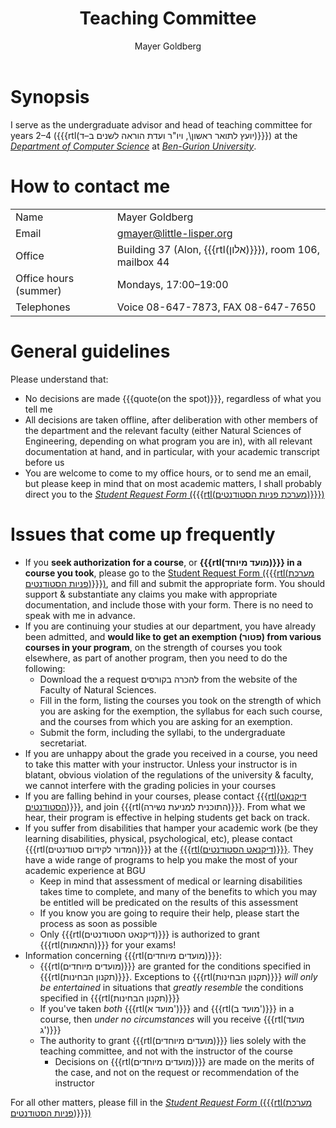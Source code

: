 #+title: Teaching Committee
#+author: Mayer Goldberg
#+email: gmayer@little-lisper.org
#+options: creator:nil, toc:nil
#+keywords: Mayer Goldberg, Teaching Committee, Department of Computer Science, Ben-Gurion University, israel

* Synopsis

I serve as the undergraduate advisor and head of teaching committee for years 2--4 ({{{rtl(יועץ לתואר ראשון\, ויו"ר ועדת הוראה לשנים ב–ד)}}}) at the [[Http://www.cs.bgu.ac.il/][/Department of Computer Science/]] at [[http://www.bgu.ac.il/][/Ben-Gurion University/]]. 

* How to contact me

| Name                      | Mayer Goldberg                                            |
| Email                     | [[mailto:gmayer@little-lisper.org][gmayer@little-lisper.org]]                                  |
| Office                    | Building 37 (Alon, {{{rtl(אלון)}}}), room 106, mailbox 44 |
| Office hours (summer)     | Mondays, 17:00--19:00                                     |
| Telephones                | Voice 08-647-7873, FAX 08-647-7650                        |

* General guidelines

Please understand that:
- No decisions are made {{{quote(on the spot)}}}, regardless of what you tell me
- All decisions are taken offline, after deliberation with other members of the department and the relevant faculty (either Natural Sciences of Engineering, depending on what program you are in), with all relevant documentation at hand, and in particular, with your academic transcript before us
- You are welcome to come to my office hours, or to send me an email, but please keep in mind that on most academic matters, I shall probably direct you to the [[https://cs-sr.cs.bgu.ac.il/][/Student Request Form/ ({{{rtl(מערכת פניות הסטודנטים)}}})]]

* Issues that come up frequently

- If you *seek authorization for a course*, or *{{{rtl(מועד מיוחד)}}} in a course you took*, please go to the [[https://cs-sr.cs.bgu.ac.il/][Student Request Form ({{{rtl(מערכת פניות הסטודנטים)}}})]], and fill and submit the appropriate form. You should support & substantiate any claims you make with appropriate documentation, and include those with your form. There is no need to speak with me in advance. 
- If you are continuing your studies at our department, you have already been admitted, and *would like to get an exemption (\rlm{}פטור\lrm{}) from various courses in your program*, on the strength of courses you took elsewhere, as part of another program, then you need to do the following:
  - Download the a request \rlm{}להכרה בקורסים\lrm{} from the website of the Faculty of Natural Sciences.
  - Fill in the form, listing the courses you took on the strength of which you are asking for the exemption, the syllabus for each such course, and the courses from which you are asking for an exemption.
  - Submit the form, including the syllabi, to the undergraduate secretariat.
- If you are unhappy about the grade you received in a course, you need to take this matter with your instructor. Unless your instructor is in blatant, obvious violation of the regulations of the university & faculty, we cannot interfere with the grading policies in your courses
- If you are falling behind in your courses, please contact  [[http://in.bgu.ac.il/Dekanat/Pages/default.aspx][{{{rtl(דיקנאט הסטודנטים)}}}]], and join {{{rtl(התוכנית למניעת נשירה)}}}. From what we hear, their program is effective in helping students get back on track.
- If you suffer from disabilities that hamper your academic work (be they learning disabilities, physical, psychological, etc), please contact {{{rtl(המדור לקידום סטודנטים)}}} at the [[http://in.bgu.ac.il/Dekanat/Pages/default.aspx][{{{rtl(דיקנאט הסטודנטים)}}}]]. They have a wide range of programs to help you make the most of your academic experience at BGU
  - Keep in mind that assessment of medical or learning disabilities takes time to complete, and many of the benefits to which you may be entitled will be predicated on the results of this assessment
  - If you know you are going to require their help, please start the process as soon as possible
  - Only {{{rtl(דיקנאט הסטודנטים)}}} is authorized to grant {{{rtl(התאמות)}}} for your exams!
- Information concerning {{{rtl(מועדים מיוחדים)}}}:
  - {{{rtl(מועדים מיוחדים)}}} are granted for the conditions specified in {{{rtl(תקנון הבחינות)}}}. Exceptions to {{{rtl(תקנון הבחינות)}}} /will only be entertained/ in situations that /greatly resemble/ the conditions specified in {{{rtl(תקנון הבחינות)}}}
  - If you've taken /both/ {{{rtl(מועד א')}}} and {{{rtl(מועד ב')}}} in a course, then /under no circumstances/ will you receive {{{rtl(מועד ג')}}}
  - The authority to grant {{{rtl(מועדים מיוחדים)}}} lies solely with the teaching committee, and not with the instructor of the course
    - Decisions on {{{rtl(מועדים מיוחדים)}}} are made on the merits of the case, and not on the request or recommendation of the instructor

For all other matters, please fill in the [[https://cs-sr.cs.bgu.ac.il/][/Student Request Form/ ({{{rtl(מערכת פניות הסטודנטים)}}})]]


